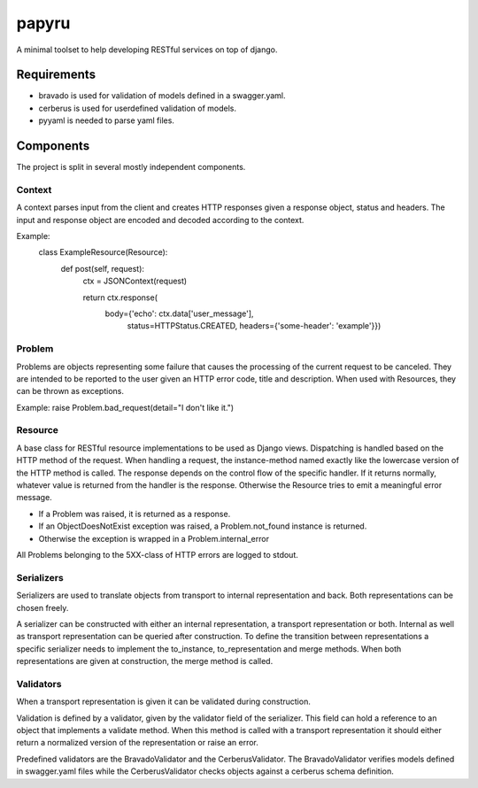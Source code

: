 ======
papyru
======

A minimal toolset to help developing RESTful services on top of django.

Requirements
============

- bravado is used for validation of models defined in a swagger.yaml.
- cerberus is used for userdefined validation of models.
- pyyaml is needed to parse yaml files.

Components
==========

The project is split in several mostly independent components.

Context
-------

A context parses input from the client and creates HTTP responses given a
response object, status and headers. The input and response object are encoded
and decoded according to the context.

Example:
          class ExampleResource(Resource):
              def post(self, request):
                  ctx = JSONContext(request)

                  return ctx.response(
                      body={'echo': ctx.data['user_message'],
                            status=HTTPStatus.CREATED,
                            headers={'some-header': 'example'}})

Problem
-------

Problems are objects representing some failure that causes the processing of the
current request to be canceled. They are intended to be reported to the user
given an HTTP error code, title and description. When used with Resources, they
can be thrown as exceptions.

Example: raise Problem.bad_request(detail="I don't like it.")

Resource
--------

A base class for RESTful resource implementations to be used as Django views.
Dispatching is handled based on the HTTP method of the request. When handling a
request, the instance-method named exactly like the lowercase version of the
HTTP method is called. The response depends on the control flow of the specific
handler. If it returns normally, whatever value is returned from the handler is
the response. Otherwise the Resource tries to emit a meaningful error message.

- If a Problem was raised, it is returned as a response.
- If an ObjectDoesNotExist exception was raised, a Problem.not_found instance is
  returned.
- Otherwise the exception is wrapped in a Problem.internal_error

All Problems belonging to the 5XX-class of HTTP errors are logged to stdout.


Serializers
-----------

Serializers are used to translate objects from transport to internal
representation and back. Both representations can be chosen freely.

A serializer can be constructed with either an internal representation, a
transport representation or both. Internal as well as transport representation
can be queried after construction. To define the transition between
representations a specific serializer needs to implement the to_instance,
to_representation and merge methods. When both representations are given at
construction, the merge method is called.

Validators
----------

When a transport representation is given it can be validated during
construction.

Validation is defined by a validator, given by the validator field of the
serializer. This field can hold a reference to an object that implements a
validate method. When this method is called with a transport representation it
should either return a normalized version of the representation or raise an
error.

Predefined validators are the BravadoValidator and the CerberusValidator. The
BravadoValidator verifies models defined in swagger.yaml files while the
CerberusValidator checks objects against a cerberus schema definition.
